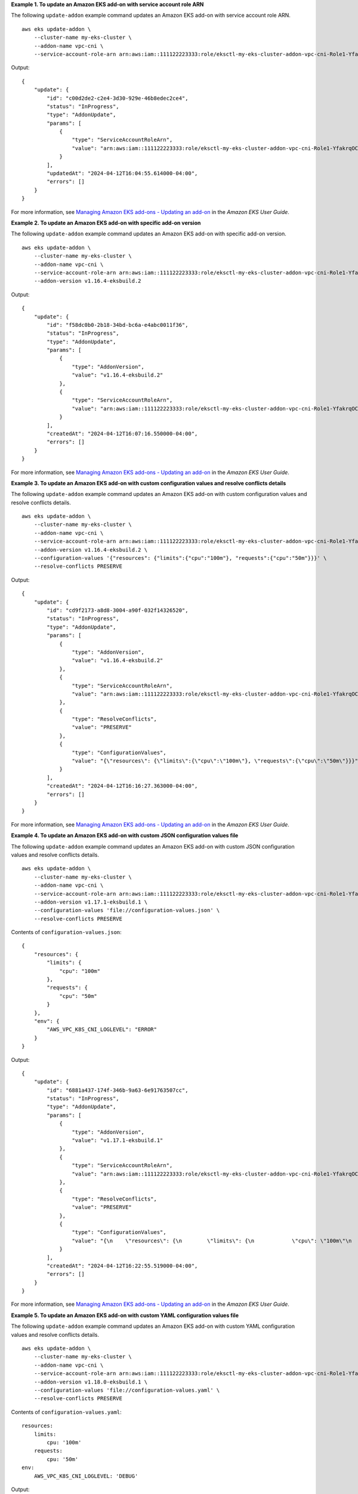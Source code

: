 **Example 1. To update an Amazon EKS add-on with service account role ARN**

The following ``update-addon`` example command updates an Amazon EKS add-on with service account role ARN. ::

    aws eks update-addon \
        --cluster-name my-eks-cluster \
        --addon-name vpc-cni \
        --service-account-role-arn arn:aws:iam::111122223333:role/eksctl-my-eks-cluster-addon-vpc-cni-Role1-YfakrqOC1UTm

Output::

    {
        "update": {
            "id": "c00d2de2-c2e4-3d30-929e-46b8edec2ce4",
            "status": "InProgress",
            "type": "AddonUpdate",
            "params": [
                {
                    "type": "ServiceAccountRoleArn",
                    "value": "arn:aws:iam::111122223333:role/eksctl-my-eks-cluster-addon-vpc-cni-Role1-YfakrqOC1UTm"
                }
            ],
            "updatedAt": "2024-04-12T16:04:55.614000-04:00",
            "errors": []
        }
    }

For more information, see `Managing Amazon EKS add-ons - Updating an add-on <https://docs.aws.amazon.com/eks/latest/userguide/managing-add-ons.html#updating-an-add-on>`__ in the *Amazon EKS User Guide*.

**Example 2. To update an Amazon EKS add-on with specific add-on version**

The following ``update-addon`` example command updates an Amazon EKS add-on with specific add-on version. ::

    aws eks update-addon \
        --cluster-name my-eks-cluster \
        --addon-name vpc-cni \
        --service-account-role-arn arn:aws:iam::111122223333:role/eksctl-my-eks-cluster-addon-vpc-cni-Role1-YfakrqOC1UTm \
        --addon-version v1.16.4-eksbuild.2

Output::

    {
        "update": {
            "id": "f58dc0b0-2b18-34bd-bc6a-e4abc0011f36",
            "status": "InProgress",
            "type": "AddonUpdate",
            "params": [
                {
                    "type": "AddonVersion",
                    "value": "v1.16.4-eksbuild.2"
                },
                {
                    "type": "ServiceAccountRoleArn",
                    "value": "arn:aws:iam::111122223333:role/eksctl-my-eks-cluster-addon-vpc-cni-Role1-YfakrqOC1UTm"
                }
            ],
            "createdAt": "2024-04-12T16:07:16.550000-04:00",
            "errors": []
        }
    }

For more information, see `Managing Amazon EKS add-ons - Updating an add-on <https://docs.aws.amazon.com/eks/latest/userguide/managing-add-ons.html#updating-an-add-on>`__ in the *Amazon EKS User Guide*.

**Example 3. To update an Amazon EKS add-on with custom configuration values and resolve conflicts details**

The following ``update-addon`` example command updates an Amazon EKS add-on with custom configuration values and resolve conflicts details. ::

    aws eks update-addon \
        --cluster-name my-eks-cluster \
        --addon-name vpc-cni \
        --service-account-role-arn arn:aws:iam::111122223333:role/eksctl-my-eks-cluster-addon-vpc-cni-Role1-YfakrqOC1UTm \
        --addon-version v1.16.4-eksbuild.2 \
        --configuration-values '{"resources": {"limits":{"cpu":"100m"}, "requests":{"cpu":"50m"}}}' \
        --resolve-conflicts PRESERVE

Output::

    {
        "update": {
            "id": "cd9f2173-a8d8-3004-a90f-032f14326520",
            "status": "InProgress",
            "type": "AddonUpdate",
            "params": [
                {
                    "type": "AddonVersion",
                    "value": "v1.16.4-eksbuild.2"
                },
                {
                    "type": "ServiceAccountRoleArn",
                    "value": "arn:aws:iam::111122223333:role/eksctl-my-eks-cluster-addon-vpc-cni-Role1-YfakrqOC1UTm"
                },
                {
                    "type": "ResolveConflicts",
                    "value": "PRESERVE"
                },
                {
                    "type": "ConfigurationValues",
                    "value": "{\"resources\": {\"limits\":{\"cpu\":\"100m\"}, \"requests\":{\"cpu\":\"50m\"}}}"
                }
            ],
            "createdAt": "2024-04-12T16:16:27.363000-04:00",
            "errors": []
        }
    }

For more information, see `Managing Amazon EKS add-ons - Updating an add-on <https://docs.aws.amazon.com/eks/latest/userguide/managing-add-ons.html#updating-an-add-on>`__ in the *Amazon EKS User Guide*.

**Example 4. To update an Amazon EKS add-on with custom JSON configuration values file**

The following ``update-addon`` example command updates an Amazon EKS add-on with custom JSON configuration values and resolve conflicts details. ::

    aws eks update-addon \
        --cluster-name my-eks-cluster \
        --addon-name vpc-cni \
        --service-account-role-arn arn:aws:iam::111122223333:role/eksctl-my-eks-cluster-addon-vpc-cni-Role1-YfakrqOC1UTm \
        --addon-version v1.17.1-eksbuild.1 \
        --configuration-values 'file://configuration-values.json' \
        --resolve-conflicts PRESERVE

Contents of ``configuration-values.json``::

    {
        "resources": {
            "limits": {
                "cpu": "100m"
            },
            "requests": {
                "cpu": "50m"
            }
        },
        "env": {
            "AWS_VPC_K8S_CNI_LOGLEVEL": "ERROR"
        }
    }

Output::

    {
        "update": {
            "id": "6881a437-174f-346b-9a63-6e91763507cc",
            "status": "InProgress",
            "type": "AddonUpdate",
            "params": [
                {
                    "type": "AddonVersion",
                    "value": "v1.17.1-eksbuild.1"
                },
                {
                    "type": "ServiceAccountRoleArn",
                    "value": "arn:aws:iam::111122223333:role/eksctl-my-eks-cluster-addon-vpc-cni-Role1-YfakrqOC1UTm"
                },
                {
                    "type": "ResolveConflicts",
                    "value": "PRESERVE"
                },
                {
                    "type": "ConfigurationValues",
                    "value": "{\n    \"resources\": {\n        \"limits\": {\n            \"cpu\": \"100m\"\n        },\n        \"requests\": {\n            \"cpu\": \"50m\"\n        }\n    },\n    \"env\": {\n        \"AWS_VPC_K8S_CNI_LOGLEVEL\": \"ERROR\"\n    }\n}"
                }
            ],
            "createdAt": "2024-04-12T16:22:55.519000-04:00",
            "errors": []
        }
    }

For more information, see `Managing Amazon EKS add-ons - Updating an add-on <https://docs.aws.amazon.com/eks/latest/userguide/managing-add-ons.html#updating-an-add-on>`__ in the *Amazon EKS User Guide*.

**Example 5. To update an Amazon EKS add-on with custom YAML configuration values file**

The following ``update-addon`` example command updates an Amazon EKS add-on with custom YAML configuration values and resolve conflicts details. ::

    aws eks update-addon \
        --cluster-name my-eks-cluster \
        --addon-name vpc-cni \
        --service-account-role-arn arn:aws:iam::111122223333:role/eksctl-my-eks-cluster-addon-vpc-cni-Role1-YfakrqOC1UTm \
        --addon-version v1.18.0-eksbuild.1 \
        --configuration-values 'file://configuration-values.yaml' \
        --resolve-conflicts PRESERVE

Contents of ``configuration-values.yaml``::

    resources:
        limits:
            cpu: '100m'
        requests:
            cpu: '50m'
    env:
        AWS_VPC_K8S_CNI_LOGLEVEL: 'DEBUG'

Output::

    {
        "update": {
            "id": "a067a4c9-69d0-3769-ace9-d235c5b16701",
            "status": "InProgress",
            "type": "AddonUpdate",
            "params": [
                {
                    "type": "AddonVersion",
                    "value": "v1.18.0-eksbuild.1"
                },
                {
                    "type": "ServiceAccountRoleArn",
                    "value": "arn:aws:iam::111122223333:role/eksctl-my-eks-cluster-addon-vpc-cni-Role1-YfakrqOC1UTm"
                },
                {
                    "type": "ResolveConflicts",
                    "value": "PRESERVE"
                },
                {
                    "type": "ConfigurationValues",
                    "value": "resources:\n    limits:\n        cpu: '100m'\n    requests:\n        cpu: '50m'\nenv:\n    AWS_VPC_K8S_CNI_LOGLEVEL: 'DEBUG'"
                }
            ],
            "createdAt": "2024-04-12T16:25:07.212000-04:00",
            "errors": []
        }
    }

For more information, see `Managing Amazon EKS add-ons - Updating an add-on <https://docs.aws.amazon.com/eks/latest/userguide/managing-add-ons.html#updating-an-add-on>`__ in the *Amazon EKS User Guide*.
